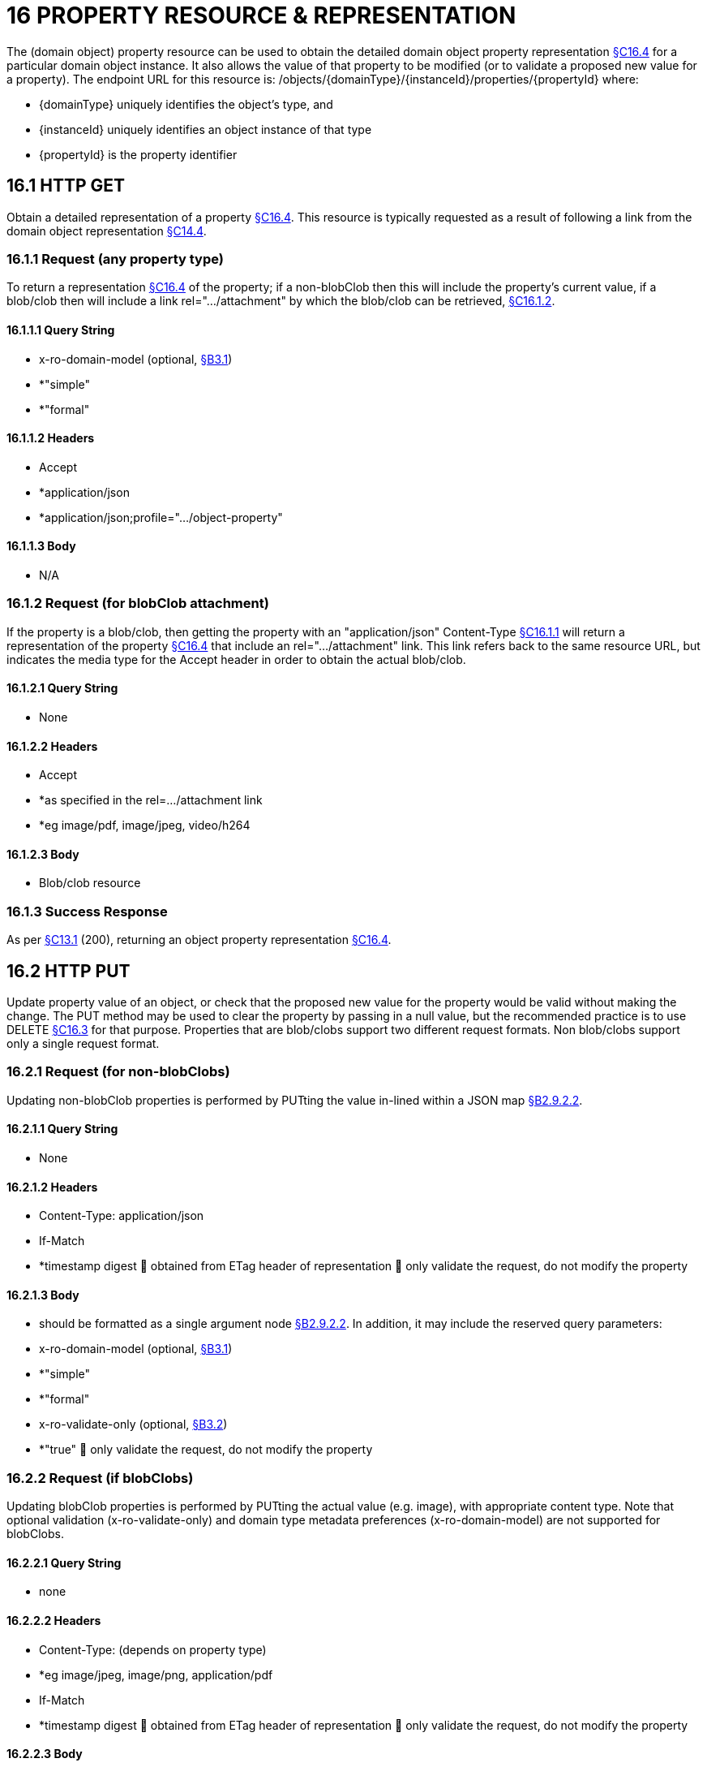 = 16 PROPERTY RESOURCE & REPRESENTATION

The (domain object) property resource can be used to obtain the detailed domain object property representation xref:section-c/chapter-16.adoc#_16_4_representation[§C16.4] for a particular domain object instance.
It also allows the value of that property to be modified (or to validate a proposed new value for a property).
The endpoint URL for this resource is:
/objects/{domainType}/{instanceId}/properties/{propertyId}
where:

* {domainType} uniquely identifies the object's type, and

* {instanceId} uniquely identifies an object instance of that type

* {propertyId} is the property identifier

[#_16_1_http_get]
== 16.1 HTTP GET

Obtain a detailed representation of a property xref:section-c/chapter-16.adoc#_16_4_representation[§C16.4]. This resource is typically requested as a result of following a link from the domain object representation xref:section-c/chapter-14.adoc#_14_4_representation[§C14.4].

[#_16_1_1_request_any_property_type]
=== 16.1.1 Request (any property type)

To return a representation xref:section-c/chapter-16.adoc#_16_4_representation[§C16.4] of the property; if a non-blobClob then this will include the property's current value, if a blob/clob then will include a link rel=".../attachment" by which the blob/clob can be retrieved, xref:section-c/chapter-16.adoc#_16_1_2_request_for_blobclob_attachment[§C16.1.2].

==== 16.1.1.1 Query String

* x-ro-domain-model (optional, xref:section-a/chapter-03.adoc#_3_1_domain_metadata_x_ro_domain_model[§B3.1])

* *"simple"

* *"formal"

==== 16.1.1.2 Headers

* Accept

* *application/json

* *application/json;profile=".../object-property"

==== 16.1.1.3 Body

* N/A

[#_16_1_2_request_for_blobclob_attachment]
=== 16.1.2 Request (for blobClob attachment)

If the property is a blob/clob, then getting the property with an "application/json" Content-Type xref:section-c/chapter-16.adoc#_16_1_1_request_any_property_type[§C16.1.1] will return a representation of the property xref:section-c/chapter-16.adoc#_16_4_representation[§C16.4] that include an rel=".../attachment" link.
This link refers back to the same resource URL, but indicates the media type for the Accept header in order to obtain the actual blob/clob.

==== 16.1.2.1 Query String

* None

==== 16.1.2.2 Headers

* Accept

* *as specified in the rel=…/attachment link

* *eg image/pdf, image/jpeg, video/h264

==== 16.1.2.3 Body

* Blob/clob resource

=== 16.1.3 Success Response

As per xref:section-c/chapter-13.adoc#_13_1_request_succeeded_and_generated_a_representation[§C13.1] (200), returning an object property representation xref:section-c/chapter-16.adoc#_16_4_representation[§C16.4].

[#_16_2_http_put]
== 16.2 HTTP PUT

Update property value of an object, or check that the proposed new value for the property would be valid without making the change.
The PUT method may be used to clear the property by passing in a null value, but the recommended practice is to use DELETE xref:section-c/chapter-16.adoc#_16_3_http_delete[§C16.3] for that purpose.
Properties that are blob/clobs support two different request formats.
Non blob/clobs support only a single request format.

=== 16.2.1 Request (for non-blobClobs)

Updating non-blobClob properties is performed by PUTting the value in-lined within a JSON map xref:section-a/chapter-02.adoc#_2-9-2-2-single-value-arguments-property-collection[§B2.9.2.2].

==== 16.2.1.1 Query String

* None

==== 16.2.1.2 Headers

* Content-Type: application/json

* If-Match

* *timestamp digest  obtained from ETag header of representation  only validate the request, do not modify the property

==== 16.2.1.3 Body

* should be formatted as a single argument node xref:section-a/chapter-02.adoc#_2-9-2-2-single-value-arguments-property-collection[§B2.9.2.2]. In addition, it may include the reserved query parameters:

* x-ro-domain-model (optional, xref:section-a/chapter-03.adoc#_3_1_domain_metadata_x_ro_domain_model[§B3.1])

* *"simple"

* *"formal"

* x-ro-validate-only (optional, xref:section-a/chapter-03.adoc#_3_2_validation_x_ro_validate_only[§B3.2])

* *"true"  only validate the request, do not modify the property

[#_16_2_2_request_if_blobclobs]
=== 16.2.2 Request (if blobClobs)

Updating blobClob properties is performed by PUTting the actual value (e.g. image), with appropriate content type.
Note that optional validation (x-ro-validate-only) and domain type metadata preferences (x-ro-domain-model) are not supported for blobClobs.

==== 16.2.2.1 Query String

* none

==== 16.2.2.2 Headers

* Content-Type: (depends on property type)

* *eg image/jpeg, image/png, application/pdf

* If-Match

* *timestamp digest  obtained from ETag header of representation  only validate the request, do not modify the property

==== 16.2.2.3 Body

* a byte array (for blobs)

* a character array (for clobs)

=== 16.2.3 Success Response

As per xref:section-c/chapter-13.adoc#_13_1_request_succeeded_and_generated_a_representation[§C13.1] (200), returning an object property representation xref:section-c/chapter-16.adoc#_16_4_representation[§C16.4].

[#_16_3_http_delete]
== 16.3 HTTP DELETE

This is the recommended resource for clearing a property value, or for validating that a property can be cleared but without making the change.
Strictly speaking the DELETE Object Property resource is redundant because it is also possible to clear a property using the PUT method, passing in a null value.
However, the DELETE Object Property resource has been included in the spec because it offers a simpler syntax (no body to pass in) and because it is more ‘intentional’ (the intent of calling the resource is clearer to anyone reading the code).

=== 16.3.1 Request

==== 16.3.1.1 Query Params

* None

==== 16.3.1.2 Headers

* If-Match

* *timestamp digest  obtained from ETag header of representation  only validate the request, do not modify the property

==== 16.3.1.3 Body

* x-ro-domain-model (optional, xref:section-a/chapter-03.adoc#_3_1_domain_metadata_x_ro_domain_model[§B3.1])

* *"simple"

* *"formal"

* x-ro-validate-only (optional, xref:section-a/chapter-03.adoc#_3_2_validation_x_ro_validate_only[§B3.2])

* *"true"  only validate the request, do not modify the property

=== 16.3.2 Success Response

As per xref:section-c/chapter-13.adoc#_13_1_request_succeeded_and_generated_a_representation[§C13.1] (200), returning an object property representation xref:section-c/chapter-16.adoc#_16_4_representation[§C16.4]. Because the resource has mutated the state, there will be no self link (so that it cannot be bookmarked by clients).

[#_16_4_representation]
== 16.4 Representation

The domain object property representation provides full details about a property of a domain object instance, and provides links to resources to allow the property to be modified (if it is not disabled).
The Content-Type for the representation is:
application/json;profile=".../object-property" The links from the object property representation to other resources are as shown in the diagram below:

FIGURE 9: OBJECT PROPERTY REPRESENTATION For example, the representation of an Order's deliveryOption property might be:
"deliveryOption": { "disabledReason": ..., "value": ..., "choices": [ ... ]
"links": [  { "rel": "self", "href": "http://~/objects/ORD/123/properties/deliveryOption", "type": "application/json;profile=\".../object-property\"", "method": "GET", }, { "rel": ".../modify;property=\"deliveryOption\"", ...
}, { "rel": ".../clear;property=\"deliveryOption\"", ...
}, { "rel": "up", ...
...
], "extensions": { ... } } where:
JSON-Property Description links list of links to resources.
links[rel=self]    link to a resource that can obtain this representation id property ID, to use when building templated URIs value (optional) the current value of the (non blob/clob) property, xref:section-c/chapter-16.adoc#_16_4_1_property_values_and_choices[§C16.4.1]. choices (optional) list of suggested/recommended choices for the (non blob/clob) property, xref:section-c/chapter-16.adoc#_16_4_1_property_values_and_choices[§C16.4.1]. disabledReason (optional) if populated then indicates the reason why the property cannot be modified.
links[rel=…/modify]    (optional) link back to self to modify property value; discussed below, xref:section-c/chapter-16.adoc#_16_4_2_property_modification[§C16.4.2]. links[rel=.../clear]    (optional) link back to self to clear property value; discussed below, xref:section-c/chapter-16.adoc#_16_4_2_property_modification[§C16.4.2]. links[rel=up]    link to the object that is the owner of this property.
links[rel=.../attachment]    (optional) link to resource returning property if a blob/clob, xref:section-c/chapter-16.adoc#_16_4_1_property_values_and_choices[§C16.4.1]. extensions additional information about the resource.
"choices" The "choices" json-property lists a set of values which are valid for the property.
(It is up to the implementation to determine whether this set of choices is exclusive ( i.e. whether other values may also be valid) or not.
"links" and "extensions" Both the "links" and the "extensions" json-properties may contain domain model information; this is discussed in xref:section-c/chapter-16.adoc#_16_4_3_domain_model_information[§C16.4.3]. Restful Objects defines no further standard child properties for the "extensions" json-property.
Implementations are free to add further links/json-properties to "links" and "extensions" as they require.

[#_16_4_1_property_values_and_choices]
=== 16.4.1 Property values and choices

For value properties (other than blobs/clobs), the "value" and "choices" json-properties are directly parseable strings:
{ ...
"id": "deliveryOptions", ...
"value": "PRIORITY", "choices": ["PRIORITY", "STANDARD", "PARCEL"], ...
} For reference properties, the "value" and "choices" json-properties hold links to other object resources:
{ "id": "paymentMethod", ..., "value": { "rel": ".../value;property=\"paymentMethod\"", "href": "http://~/objects/PMT/VISA", "type": "application/json;profile=\".../object\"", "method": "GET", "title": "Visa" }, "choices": [
{ "rel": ".../choice;property=\"paymentMethod\"", "href": "http://~/objects/PMT/VISA", "type": "application/json;profile=\".../object\"", "method": "GET", "title": "Visa" }, { "rel": ".../choice;property=\"paymentMethod\"", "href": "http://~/objects/PMT/AMEX", "type": "application/json;profile=\".../object\"", "method": "GET", "title": "American Express" }, { "rel": ".../choice;property=\"paymentMethod\"", "href": "http://~/objects/PMT/MCRD", "type": "application/json;profile=\".../object\"", "method": "GET", "title": "Mastercard" },
]
} For blob/clob value properties, the "value" json-property is omitted.
Instead a link[rel=".../attachment"] json-property provides a link that can be followed, with the appropriate Accept header, to obtain the blob/clob:
{ "id": "scannedSignature", ..., "links": [
{ "rel": ".../attachment;property=\"scannedSignature\"", "href": "http://~/objects/CUS/123/property/scannedSignature", "type": "image/jpeg", "method": "GET" }, If the property is null, then there will be neither a "value" nor a "links[rel=.../attachment]" json-property.

[#_16_4_2_property_modification]
=== 16.4.2 Property modification

If the property is modifiable, then the "modify" and "clear" json-properties provide links to the resources used to change the property's state.
For example:
{ "id": "deliveryTime", ...
"links": [ { "rel": ".../modify;property=\"deliveryTime\"", "href": "http://~/objects/ORD/123/properties/deliveryTime", "type": "application/json;profile=\".../object-property\"", "method": "PUT", "arguments": { "value": null } }, { "rel": ".../clear;property="\deliveryTime\"", "href": "http://~/objects/ORD/123/properties/deliveryTime", "type": "application/json;profile=\".../object-property\"", "method": "DELETE" }, ...
]
} where:
JSON-Property Description links[rel=.../modify]    link back to self to modify property value; not included if the property is disabled links[rel=…/clear]    link back to self to clear property value; not included if the property is disabled The new value (for the "modify") is sent in the body request via HTTP PUT. Validation of properties occurs when the modify is made.
If only validation is of a property is required, then specify the x ro-validate only request parameter xref:section-a/chapter-03.adoc#_3_2_validation_x_ro_validate_only[§B3.2]. If the domain object property is NOT modifiable, then the representation will include a "disabledReason" json-property that indicates the reason (or just the literal "disabled") why the value of the property cannot be modified:
{ ...
"disabledReason":
"Cannot add items to order that has already shipped", ...
} where:
JSON-Property Description disabledReason indicates the reason why the property cannot be modified/cleared; only included if the property is disabled.

[#_16_4_3_domain_model_information]
=== 16.4.3 Domain model information

Domain model information is available through either the "links" or the "extensions" json-properties.

==== 16.4.3.1 Simple scheme

Implementations that support the simple scheme provide extra data in the "extensions" json-property.
For example:
"extensions": { "friendlyName": "Delivery Time", "description": "Time that the order will be delivered", "returnType": ...
"optional": false, "format": ... // for string properties only "maxLength": ... // for string properties only "pattern": ... // for string properties only "memberOrder": 3 } See xref:section-a/chapter-03.adoc#_3_1_1_simple_scheme[§B3.1.1] for the full definitions of these json-properties.

==== 16.4.3.2 Formal scheme

Implementations that support the formal scheme xref:section-a/chapter-03.adoc#_3_1_2_formal_scheme[§B3.1.2] provide an additional link only in the "links" json-property:
"links": [
{ "rel": "describedby", "href":
"http://~/domain-types/ORD/properties/deliveryTime", "type":
"application/json;profile=\".../ property-description\"", "method": "GET" }
]
which links to the domain property description resource xref:section-d/chapter-22.adoc#_22_2_representation[§D22.2] corresponding to this domain object property.

